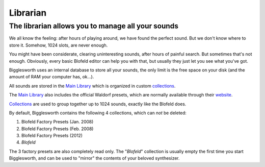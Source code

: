Librarian
---------

.. role:: summary

:summary:`The librarian allows you to manage all your sounds`
^^^^^^^^^^^^^^^^^^^^^^^^^^^^^^^^^^^^^^^^^^^^^^^^^^^^^^^^^^^^^^^^^^^^^^^^^^^^^^^^^^^^^^^


We all know the feeling: after hours of playing around, we have found the perfect sound.
But we don't know where to store it. Somehow, 1024 slots, are never enough.

You might have been considerate, clearing uninteresting sounds, after hours of painful search.
But sometimes that's not enough.
Obviously, every basic Blofeld editor can help you with that, but usually they just let you
see what you've got.

Bigglesworth uses an internal database to store all your sounds, the only limit is the free
space on your disk (and the amount of RAM your computer has, ok...).

All sounds are stored in the `Main Library`_ which is organized in custom `collections`_.

The `Main Library`_ also includes the official Waldorf presets, which are 
normally available through their `website <https://waldorfmusic.com>`_.

`Collections`_ are used to group together up to 1024 sounds, exactly like the Blofeld does.

By default, Bigglesworth contains the following 4 collections, which can *not* be deleted:

1. Blofeld Factory Presets (Jan. 2008)
2. Blofeld Factory Presets (Feb. 2008)
3. Blofeld Factory Presets (2012)
4. *Blofeld*

The 3 factory presets are also completely read only.
The "*Blofeld*" collection is usually empty the first time you start Bigglesworth, and can
be used to "mirror" the contents of your beloved synthesizer.


.. _main library: main-library.html
.. _collections: collections.html

.. meta::
    :icon: bigglesworth
    :keyword: MainWindow
